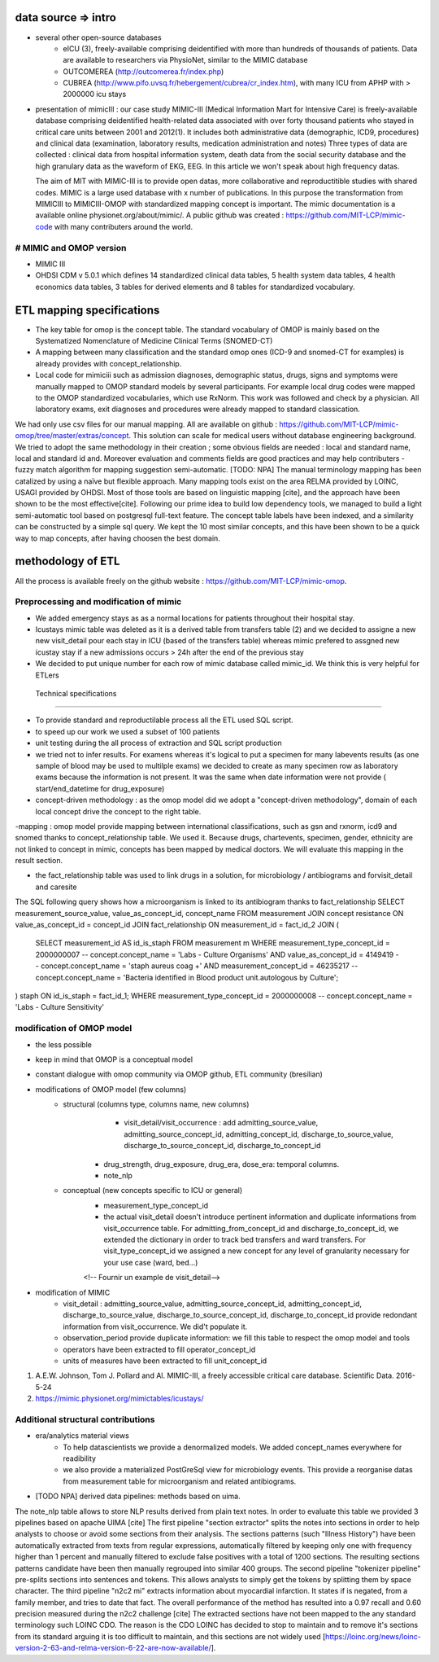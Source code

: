 data source => intro
######################

- several other open-source databases
	- eICU (3), freely-available comprising deidentified with more than hundreds of thousands of patients. Data are available to researchers via PhysioNet, similar to the MIMIC database
	- OUTCOMEREA (http://outcomerea.fr/index.php)
	- CUBREA (http://www.pifo.uvsq.fr/hebergement/cubrea/cr_index.htm), with many ICU from APHP with > 2000000 icu stays

- presentation of mimicIII : our case study
  MIMIC-III (Medical Information Mart for Intensive Care) is freely-available database comprising deidentified 
  health-related data associated with over forty thousand patients who stayed in critical care units between 2001 and 2012(1).
  It includes both administrative data (demographic, ICD9, procedures) and clinical data (examination, laboratory results, medication administration and notes)
  Three types of data are collected : clinical data from hospital information system, death data from the social security database
  and the high granulary data as the waveform of EKG, EEG.
  In this article we won't speak about high frequency datas. 

  The aim of MIT with MIMIC-III is to provide open datas, more collaborative and reproductitible studies with shared codes. 
  MIMIC is a large used database with x number of publications.
  In this purpose the transformation from MIMICIII to MIMICIII-OMOP with standardized mapping concept is important.
  The mimic documentation is a available online physionet.org/about/mimic/. 
  A public github was created : https://github.com/MIT-LCP/mimic-code with many contributers around the world. 

# MIMIC and OMOP version
========================
- MIMIC III
- OHDSI CDM v 5.0.1 which defines 14 standardized clinical data tables, 5 health system data tables, 4 health economics data tables, 3 tables for derived elements and 8 tables for standardized vocabulary. 

ETL mapping specifications
#############################

- The key table for omop is the concept table. The standard vocabulary of OMOP is mainly based on the Systematized Nomenclature of Medicine Clinical Terms (SNOMED-CT)
- A mapping between many classification and the standard omop ones (ICD-9 and snomed-CT for examples) is already provides with concept_relationship.
- Local code for mimiciii such as admission diagnoses, demographic status, drugs, signs and symptoms were manually mapped to OMOP standard models by several participants. For example local drug codes were mapped to the OMOP standardized vocabularies, which use RxNorm. This work was followed and check by a physician. All laboratory exams, exit diagnoses and procedures were already mapped to standard classication. 
We had only use csv files for our manual mapping. All are available on github : https://github.com/MIT-LCP/mimic-omop/tree/master/extras/concept. This solution can scale for medical users without database engineering background. We tried to adopt the same methodology in their creation ; some obvious fields are needed : local and standard name, local and standard id and. Moreover evaluation and comments fields are good practices and may help contributers
- fuzzy match algorithm for mapping suggestion semi-automatic. [TODO: NPA]
The manual terminology mapping has been catalized by using a naïve but flexible approach. Many mapping tools exist on the area RELMA provided by LOINC, USAGI provided by OHDSI. Most of those tools are based on linguistic mapping [cite], and the approach have been shown to be the most effective[cite]. Following our prime idea to build low dependency tools, we managed to build a light semi-automatic tool based on postgresql full-text feature. The concept table labels have been indexed, and a similarity can be constructed by a simple sql query. We kept the 10 most similar concepts, and this have been shown to be a quick way to map concepts, after having choosen the best domain.
	
methodology of ETL
#####################

All the process is available freely on the github website : https://github.com/MIT-LCP/mimic-omop.

Preprocessing and modification of mimic
==========================================

- We added emergency stays as as a normal locations for patients throughout their hospital stay.
- Icustays mimic table was deleted as it is a derived table from transfers table (2) and we decided to assigne a new new visit_detail pour each stay in ICU (based of the transfers table) whereas mimic prefered to assgned new icustay stay if a new admissions occurs > 24h after the end of the previous stay
- We decided to put unique number for each row of mimic database  called mimic_id. We think this is very helpful for ETLers

 Technical specifications
============================

- To provide standard and reproductilable process all the ETL used SQL script.
- to speed up our work we used a subset of 100 patients
- unit testing during the all process of extraction and SQL script production

- we tried  not to infer results. For examens whereas it's logical to put a specimen for many labevents results (as one sample of blood may be used to multilple exams) we decided to create as many specimen row as laboratory exams because the information is not present. It was the same when date information were not provide ( start/end_datetime for drug_exposure)

- concept-driven methodology : as the omop model did we adopt a "concept-driven methodology", domain of each local concept drive the concept to the right table.

-mapping : omop model provide mapping between international classifications, such as gsn and rxnorm, icd9 and snomed thanks to concept_relationship table. We used it. 
Because drugs, chartevents, specimen, gender, ethnicity are not linked to concept in mimic, concepts has been mapped by medical doctors. We will evaluate this mapping in the result section.

- the fact_relationship table was used to link drugs in a solution, for  microbiology / antibiograms and forvisit_detail and caresite
The SQL following query shows how a microorganism is linked to its antibiogram thanks to fact_relationship
SELECT measurement_source_value, value_as_concept_id, concept_name
FROM measurement
JOIN concept resistance ON value_as_concept_id = concept_id
JOIN fact_relationship ON measurement_id =  fact_id_2
JOIN
(
	SELECT measurement_id AS id_is_staph
	FROM measurement m
	WHERE measurement_type_concept_id = 2000000007        			-- concept.concept_name = 'Labs - Culture Organisms'
	AND value_as_concept_id = 4149419                     			-- concept.concept_name = 'staph aureus coag +'
	AND measurement_concept_id = 46235217               			-- concept.concept_name = 'Bacteria identified in Blood product unit.autologous by Culture';

) staph ON id_is_staph = fact_id_1;
WHERE measurement_type_concept_id = 2000000008        			        -- concept.concept_name = 'Labs - Culture Sensitivity'

modification of OMOP model
=============================

- the less possible
- keep in mind that OMOP is a conceptual model
- constant dialogue with omop community via OMOP github, ETL community (bresilian)

- modifications of OMOP model (few columns) 
	- structural (columns type, columns name, new columns)
 		- visit_detail/visit_occurrence : add admitting_source_value, admitting_source_concept_id, admitting_concept_id, discharge_to_source_value, discharge_to_source_concept_id, discharge_to_concept_id
               - drug_strength, drug_exposure, drug_era, dose_era: temporal columns.
               - note_nlp

	- conceptual (new concepts specific to ICU or general)
		- measurement_type_concept_id
		- the actual visit_detail doesn't introduce pertinent information and duplicate informations from visit_occurrence table. For admitting_from_concept_id and discharge_to_concept_id, we extended the dictionary in order to track bed transfers and ward transfers. For visit_type_concept_id we assigned a new concept for any level of granularity necessary for your use case (ward, bed...) 
		<!-- Fournir un example de visit_detail-->

- modification of MIMIC
	- visit_detail : admitting_source_value, admitting_source_concept_id, admitting_concept_id, discharge_to_source_value, discharge_to_source_concept_id, discharge_to_concept_id provide redondant information from visit_occurrence. We did't populate it.
	- observation_period provide duplicate information: we fill this table to respect the omop model and tools
	- operators have been extracted to fill operator_concept_id
	- units of measures have been extracted to fill unit_concept_id
	
1. A.E.W. Johnson, Tom J. Pollard and Al. MIMIC-III, a freely accessible critical care database. Scientific Data. 2016-5-24
2. https://mimic.physionet.org/mimictables/icustays/

Additional structural contributions
======================================

- era/analytics material views
	- To help datascientists we provide a denormalized models. We added concept_names everywhere for readibility
	- we also provide a materialized PostGreSql view for microbiology events. This provide a reorganise datas from measurement table for microorganism and related antibiograms.

- [TODO NPA] derived data pipelines: methods based on uima.
The note_nlp table allows to store NLP results derived from plain text notes. In order to evaluate this table we provided 3 pipelines based on apache UIMA [cite]
The first pipeline "section extractor" splits the notes into sections in order to help analysts to choose or avoid some sections from their analysis. The sections patterns (such "Illness History") have been automatically extracted from texts from regular expressions, automatically filtered by keeping only one with frequency higher than 1 percent and manually filtered to exclude false positives with a total of 1200 sections. The resulting sections patterns candidate have been then manually regrouped into similar 400 groups. 
The second pipeline "tokenizer pipeline" pre-splits sections into sentences and tokens. This allows analysts to simply get the tokens by splitting them by space character.
The third pipeline "n2c2 mi" extracts information about myocardial infarction. It states if is negated, from a family member, and tries to date that fact. The overall performance of the method has resulted into a 0.97 recall and 0.60 precision measured during the n2c2 challenge [cite]
The extracted sections have not been mapped to the any standard terminology such LOINC CDO. The reason is the CDO LOINC has decided to stop to maintain and to remove it's sections from its standard arguing it is too difficult to maintain, and this sections are not widely used [https://loinc.org/news/loinc-version-2-63-and-relma-version-6-22-are-now-available/].
